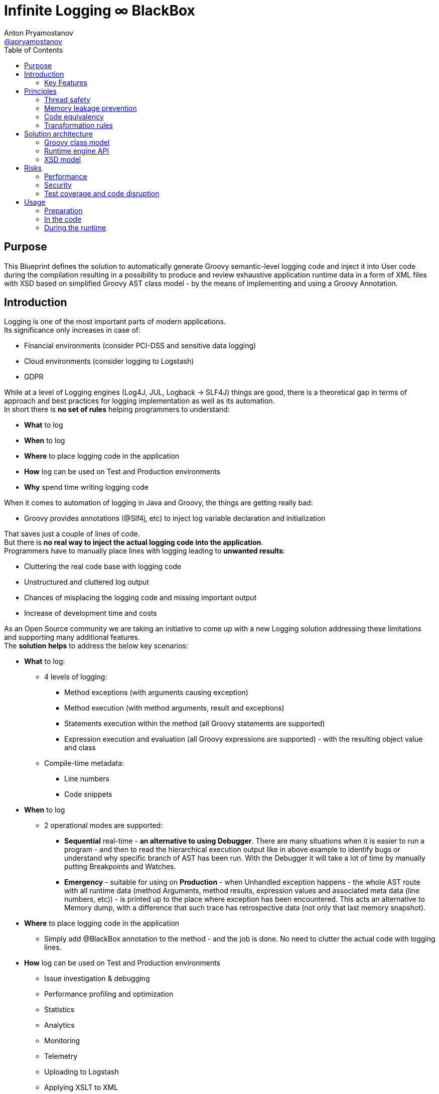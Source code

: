 = Infinite Logging ∞ BlackBox
Anton Pryamostanov <https://github.com/apryamostanov[@apryamostanov]>
:description: This Blueprint defines the solution to automatically generate Groovy semantic-level logging code and inject it into User code during the compilation resulting in a possibility to produce and review exhaustive application runtime data in a form of XML files with XSD based on simplified Groovy AST class model - by the means of implementing and using a Groovy Annotation.
:keywords: Groovy, AST, annotation, transformation, logging, code injection, semantic logging
:page-description: {description}
:page-keywords: {keywords}
:page-layout: docs
ifndef::env-site[]
:toc: left
:icons: font
:idprefix:
:idseparator: -
:sectanchors:
:source-highlighter: highlightjs
endif::[]
:experimental:
:mdash: &#8212;
:language: asciidoc
:source-language: {language}
:table-caption!:
:example-caption!:
:figure-caption!:
:imagesdir: ../images
:includedir: _includes
:toc: left
:source-highlighter: Coderay coderay
// Refs
:blackbox-blueprint: https://github.com/INFINITE-TECHNOLOGY/BLACKBOX/wiki/Blueprint
:blackbox-code: https://github.com/INFINITE-TECHNOLOGY/BLACKBOX

////
TODO:

////

== Purpose
{description}

== Introduction
Logging is one of the most important parts of modern applications. +
Its significance only increases in case of:

* Financial environments (consider PCI-DSS and sensitive data logging)
* Cloud environments (consider logging to Logstash)
* GDPR

While at a level of Logging engines (Log4J, JUL, Logback -> SLF4J) things are good, there is a theoretical gap in terms of approach and best practices for logging implementation as well as its automation. +
In short there is *no set of rules* helping programmers to understand:

* *What* to log
* *When* to log
* *Where* to place logging code in the application
* *How* log can be used on Test and Production environments
* *Why* spend time writing logging code

When it comes to automation of logging in Java and Groovy, the things are getting really bad:

* Groovy provides annotations (@Slf4j, etc) to inject log variable declaration and initialization

That saves just a couple of lines of code. +
But there is *no real way to inject the actual logging code into the application*. +
Programmers have to manually place lines with logging leading to *unwanted results*:

* Cluttering the real code base with logging code
* Unstructured and cluttered log output
* Chances of misplacing the logging code and missing important output
* Increase of development time and costs

As an Open Source community we are taking an initiative to come up with a new Logging solution addressing these limitations and supporting many additional features. +
The *solution helps* to address the below key scenarios:

* *What* to log:
** 4 levels of logging:
*** Method exceptions (with arguments causing exception)
*** Method execution (with method arguments, result and exceptions)
*** Statements execution within the method (all Groovy statements are supported)
*** Expression execution and evaluation (all Groovy expressions are supported) - with the resulting object value and class
** Compile-time metadata:
*** Line numbers
*** Code snippets
* *When* to log
** 2 operational modes are supported:
*** *Sequential* real-time - *an alternative to using Debugger*.
There are many situations when it is easier to run a program - and then to read the hierarchical execution output like in above example to identify bugs or understand why specific branch of AST has been run. With the Debugger it will take a lot of time by manually putting Breakpoints and Watches.
*** *Emergency* - suitable for using on *Production* - when Unhandled exception happens - the whole AST route with all runtime data (method Arguments, method results, expression values and associated meta data (line numbers, etc)) - is printed up to the place where exception has been encountered. This acts an alternative to Memory dump, with a difference that such trace has retrospective data (not only that last memory snapshot).
* *Where* to place logging code in the application
** Simply add @BlackBox annotation to the method - and the job is done. No need to clutter the actual code with logging lines.
* *How* log can be used on Test and Production environments
** Issue investigation & debugging
** Performance profiling and optimization
** Statistics
** Analytics
** Monitoring
** Telemetry
** Uploading to Logstash
** Applying XSLT to XML
* *Why* spend time writing logging code
** No more time needs to be wasted e.g. on:

====
Finding which specific "return" statement returned by placing logging or using debugger.
====

=== Key Features
==== Code writing stage
===== @BlackBox Annotation
@BlackBox annotation is applicable to:

<1> Methods
<2> Constructors

[source,groovy]
----
@BlackBox
String foo() {
    return "bar"
}
----
To start using BlackBox, add the @BlackBox annotation as shown above. It is as simple as that!

====== 4+1 BlackBox levels
Specify explicitly the needed level of logging code injection granularity by providing "blackBoxLevel" parameter to @BlackBox annotation:

[source,groovy]
----
@BlackBox(blackBoxLevel = BlackBoxLevel.EXPRESSION)
String foo() {
    return "bar"
}
----
There are 5 possible values for the "blackBoxLevel" annotation parameter:

<0> BlackBoxLevel.NONE
<1> BlackBoxLevel.METHOD_ERROR
<2> BlackBoxLevel.METHOD
<3> BlackBoxLevel.STATEMENT
<4> BlackBoxLevel.EXPRESSION

==== Compilation stage
During the compilation phase BlackBox performs transformation of methods and constructors having the @BlackBox annotation.
As the result Method/Constructor code is modified having the additional logging added, while the method signatures and the actual functionality of the method are preserved.

===== Method transformation and Log code injection levels
====== Method Error
*Before:*
[source,groovy]
----
@BlackBox(blackBoxLevel = BlackBoxLevel.METHOD_ERROR)
String foo(String bar) {
    return bar
}
----

*After:*
[source,groovy,linenums]
----
String foo(String bar) {
    try {
        return bar
    } catch (java.lang.Throwable automaticThrowable) {
        io.infinite.blackbox.BlackBoxEngine automaticBlackBox = io.infinite.blackbox.BlackBoxEngine.getInstance()
        automaticBlackBox.methodExecutionOpen('SandBox', 'io.infinite.blackbox', 'foo', 5, 6, 29, 32, ['bar': bar])
        automaticBlackBox.exception(automaticThrowable)
        automaticBlackBox.executionClose()
        throw automaticThrowable
    }
}
----

Method code is enclosed into Try/Catch statement and in case exception happens during execution of method code - it is logged *along with the method parameters which caused the exception.* +

IMPORTANT: *This is one of the key functionalities of BlackBox* - in this scenario there is practically no performance impact on normal application execution - however if unhandled exception occurs - *we are now automatically aware of the Method Arguments which caused the exception.*

====== Method
*Before:*
[source,groovy]
----
@BlackBox(blackBoxLevel = BlackBoxLevel.METHOD)
String foo(String bar) {
    return bar
}
----

*After:*
[source,groovy,linenums]
----
String foo(String bar) {
    io.infinite.blackbox.BlackBoxEngine automaticBlackBox = io.infinite.blackbox.BlackBoxEngine.getInstance()
    automaticBlackBox.methodExecutionOpen('SandBox', 'io.infinite.blackbox', 'foo', 5, 6, 29, 32, ['bar': bar ])
    try {
        automaticBlackBox.executeMethod({
            return bar
        })
    }
    catch (java.lang.Throwable automaticThrowable) {
        automaticBlackBox.exception(automaticThrowable)
        throw automaticThrowable
    }
    finally {
        automaticBlackBox.executionClose()
    }
}
----

<1> Method code is *enclosed with Closure* and Try/Catch statement.
<2> Method code execution is preceeded with *logging of method arguments*.
<3> Method code closure is passed to "executeMethod" which *logs method result*.
<3> Any exception are logged
<4> Finally method execution completion is logged (regardless of whether it is due to unhandled exception or Return statement).

NOTE: Method arguments, result and exceptions are logged. Method code is not modified.

====== Statement
*Before:*
[source,groovy]
----
@BlackBox(blackBoxLevel = BlackBoxLevel.STATEMENT)
String foo(String bar) {
    return bar
}
----

*After:*
[source,groovy,linenums]
----
String foo(String bar) {
    io.infinite.blackbox.BlackBoxTransformation - io.infinite.blackbox.BlackBoxEngine automaticBlackBox = io.infinite.blackbox.BlackBoxEngine.getInstance()
    automaticBlackBox.methodExecutionOpen('SandBox', 'io.infinite.blackbox', 'foo', 5, 6, 29, 32, ['bar': bar ])
    try {
        automaticBlackBox.executeMethod({
            automaticBlackBox.preprocessControlStatement('ReturnStatement', '\nreturn bar \n', 9, 19, 31, 31, 'BlockStatement:statements')
            return bar
        })
    }
    catch (java.lang.Throwable automaticThrowable) {
        automaticBlackBox.exception(automaticThrowable)
        throw automaticThrowable
    }
    finally {
        automaticBlackBox.executionClose()
    }
}
----

* BlackBox level "STATEMENT" performs same steps as "METHOD", however *it also transforms the method code.* +
* The *statements* within the method are transformed according to BlackBox transformation rules, adding logging to method execution while preserving the original functional flow of the method code. +
* For example in the above method the BlackBox transformation encloses "Return" statement into a closure, which is executed with logging of the line numbers and other meta data of "Return" statement during runtime.

====== Expression
*Before:*
[source,groovy]
----
@BlackBox(blackBoxLevel = BlackBoxLevel.EXPRESSION)
String foo(String bar) {
    return bar
}
----

*After:*
[source,groovy,linenums]
----
String foo(String bar) {
    io.infinite.blackbox.BlackBoxEngine automaticBlackBox = io.infinite.blackbox.BlackBoxEngine.getInstance()
    automaticBlackBox.methodExecutionOpen('SandBox', 'io.infinite.blackbox', 'foo', 5, 6, 29, 32, ['bar': bar ])
    try {
        automaticBlackBox.executeMethod({
            automaticBlackBox.preprocessControlStatement('ReturnStatement', '\nreturn bar \n', 9, 19, 31, 31, 'BlockStatement:statements')
            return automaticBlackBox.expressionEvaluation('VariableExpression', 'bar ', 16, 19, 31, 31, {
                return bar
            }, 'ReturnStatement:expression')
        })
    }
    catch (java.lang.Throwable automaticThrowable) {
        automaticBlackBox.exception(automaticThrowable)
        throw automaticThrowable
    }
    finally {
        automaticBlackBox.executionClose()
    }
}
----

* BlackBox level "EXPRESSION" performs same steps as "STATEMENT", however *it also transforms the expressions.* +
* The *expressions* within the method are transformed according to BlackBox transformation rules, adding logging to method execution while preserving the original functional flow of the method code. +
* This helps to log the expression evaluation results and have an exhaustive runtime data for methods having BlackBox annotation.
* For example in the above method the BlackBox transformation encloses "Return" statement *expression* into a closure, which is executed with logging of the line numbers and other meta data of expression during runtime - *as well as expression evaluation result*.

==== Runtime
The injected/transformed code is taking it's effect during runtime (execution) of user program. +
The runtime behavior can be controlled by 2 factors:

* BlackBox System Property "blackbox.mode" which can accept the values from *BlackBoxMode* enumeration and define the Operation Mode (see below section):
** BlackBoxMode.SEQUENTIAL - corresponds to Real-time sequential Operation mode of BlackBox
** BlackBoxMode.EMERGENCY - corresponds to Emergency Operation mode of BlackBox

Sample code snippet to set the property programmatically:
----
System.setProperty("blackbox.mode", BlackBoxMode.SEQUENTIAL.value())
----

* Slf4j->Logback configuration - BlackBox currently uses only Logback via Slf4j as logging engine. Therefore normal Logback configuration methodology will affect the logs produced by BlackBox.

BlackBox currently uses Logback *debug* level for its output. +
There are 2 classes producing the debug output:

* io.infinite.blackbox.BlackBoxEngineSequential
* io.infinite.blackbox.BlackBoxEngineEmergency
For example to enable BlackBox output in Spring Boot *application.properties* define parameters:
----
logging.level.io.infinite.blackbox.BlackBoxEngineSequential=debug
logging.level.io.infinite.blackbox.BlackBoxEngineEmergency=debug
----

===== Operating modes
BlackBox provides 2 operating modes for different usage scenarios.

====== Real-time sequential
This mode is useful for *development/debugging* acting as a supplement/alternative approach to using a Debugger. +
In this mode the logging code injected during compilation phase (as per BlackBox level values defined during writing the code) is executed and the results *immediately sent to Logback for printing the logs.* +
For example *execution* of the below code:

[source,groovy]
----
package io.infinite.blackbox

class SandBox implements Runnable {

    @BlackBox(blackBoxLevel = BlackBoxLevel.EXPRESSION)
    String foo(String bar) {
        return bar
    }

    @Override
    void run() {
        foo("z")
    }
}
----

Will *output* the following results:
----
15:59:49.150 [Compilation_SandBox.foo] DEBUG io.infinite.blackbox.BlackBoxEngineSequential - <rootAstNode startDateTime="2018-10-22T15:59:49.120+04:00" xmlns="https://i-t.io/logging/groovy/2_x_x/Main" xmlns:xsi="http://www.w3.org/2001/XMLSchema-instance">
15:59:49.151 [Compilation_SandBox.foo] DEBUG io.infinite.blackbox.BlackBoxEngineSequential -     <astNodeList>
15:59:49.182 [Compilation_SandBox.foo] DEBUG io.infinite.blackbox.BlackBoxEngineSequential -         <astNode xsi:type="MethodNode" methodName="foo" className="io.infinite.blackbox.SandBox" startDateTime="2018-10-22T15:59:49.156+04:00" lineNumber="29" columnNumber="5" lastLineNumber="32" lastColumnNumber="6">
15:59:49.182 [Compilation_SandBox.foo] DEBUG io.infinite.blackbox.BlackBoxEngineSequential -             <argumentList>
15:59:49.182 [Compilation_SandBox.foo] DEBUG io.infinite.blackbox.BlackBoxEngineSequential -                 <argument argumentClassName="java.lang.String" argumentName="bar">
15:59:49.211 [Compilation_SandBox.foo] DEBUG io.infinite.blackbox.BlackBoxEngineSequential -                     <argumentValue>z</argumentValue>
15:59:49.213 [Compilation_SandBox.foo] DEBUG io.infinite.blackbox.BlackBoxEngineSequential -                 </argument>
15:59:49.213 [Compilation_SandBox.foo] DEBUG io.infinite.blackbox.BlackBoxEngineSequential -             </argumentList>
15:59:49.213 [Compilation_SandBox.foo] DEBUG io.infinite.blackbox.BlackBoxEngineSequential -             <astNodeList>
15:59:49.219 [Compilation_SandBox.foo] DEBUG io.infinite.blackbox.BlackBoxEngineSequential -                 <astNode xsi:type="Statement" statementClassName="ReturnStatement" startDateTime="2018-10-22T15:59:49.217+04:00" sourceNodeName="BlockStatement:statements" lineNumber="31" columnNumber="9" lastLineNumber="31" lastColumnNumber="19">
15:59:49.220 [Compilation_SandBox.foo] DEBUG io.infinite.blackbox.BlackBoxEngineSequential -                     <restoredScriptCode>
return bar
</restoredScriptCode>
15:59:49.220 [Compilation_SandBox.foo] DEBUG io.infinite.blackbox.BlackBoxEngineSequential -                     <astNodeList>
15:59:49.224 [Compilation_SandBox.foo] DEBUG io.infinite.blackbox.BlackBoxEngineSequential -                     </astNodeList>
15:59:49.224 [Compilation_SandBox.foo] DEBUG io.infinite.blackbox.BlackBoxEngineSequential -                 </astNode>
15:59:49.227 [Compilation_SandBox.foo] DEBUG io.infinite.blackbox.BlackBoxEngineSequential -                 <astNode xsi:type="Expression" expressionClassName="VariableExpression" startDateTime="2018-10-22T15:59:49.226+04:00" sourceNodeName="ReturnStatement:expression" lineNumber="31" columnNumber="16" lastLineNumber="31" lastColumnNumber="19">
15:59:49.228 [Compilation_SandBox.foo] DEBUG io.infinite.blackbox.BlackBoxEngineSequential -                     <restoredScriptCode>bar </restoredScriptCode>
15:59:49.228 [Compilation_SandBox.foo] DEBUG io.infinite.blackbox.BlackBoxEngineSequential -                     <astNodeList>
15:59:49.232 [Compilation_SandBox.foo] DEBUG io.infinite.blackbox.BlackBoxEngineSequential -                     </astNodeList>
15:59:49.232 [Compilation_SandBox.foo] DEBUG io.infinite.blackbox.BlackBoxEngineSequential -                     <expressionValue className="java.lang.String">
15:59:49.232 [Compilation_SandBox.foo] DEBUG io.infinite.blackbox.BlackBoxEngineSequential -                         <value>z</value>
15:59:49.232 [Compilation_SandBox.foo] DEBUG io.infinite.blackbox.BlackBoxEngineSequential -                     </expressionValue>
15:59:49.232 [Compilation_SandBox.foo] DEBUG io.infinite.blackbox.BlackBoxEngineSequential -                 </astNode>
15:59:49.233 [Compilation_SandBox.foo] DEBUG io.infinite.blackbox.BlackBoxEngineSequential -             </astNodeList>
15:59:49.233 [Compilation_SandBox.foo] DEBUG io.infinite.blackbox.BlackBoxEngineSequential -             <methodResult className="java.lang.String">
15:59:49.233 [Compilation_SandBox.foo] DEBUG io.infinite.blackbox.BlackBoxEngineSequential -                 <value>z</value>
15:59:49.233 [Compilation_SandBox.foo] DEBUG io.infinite.blackbox.BlackBoxEngineSequential -             </methodResult>
15:59:49.234 [Compilation_SandBox.foo] DEBUG io.infinite.blackbox.BlackBoxEngineSequential -         </astNode>
z
15:59:49.255 [BlackBoxEngine Shutdown Hook 13] DEBUG io.infinite.blackbox.BlackBoxEngineSequential -     </astNodeList>
15:59:49.256 [BlackBoxEngine Shutdown Hook 13] DEBUG io.infinite.blackbox.BlackBoxEngineSequential - </rootAstNode>

Process finished with exit code 0
----

From the above output we can easily track what methods are being called with which parameters, their execution flow and effects as well as results. +
*We know all what happens in the application up to each and every bit.*

====== Emergency
This mode is useful for *production* usage providing details only in case when unhandled exception occurs. +

IMPORTANT: In this mode BlackBox remains *silent* and does not produce any logging debug output unless exception is encountered. +
Output is printed only in case when exception is encountered. +
Printed output is only relevant to encountered exception. Irrelevant data is not printed.

In this mode the logging code injected during compilation phase (as per BlackBox level values defined during writing the code) is executed and the results are *accumulated in RAM without printing the output*. +
*Successful* completed AST execution results are *discarded* from RAM.
In case when *exception* occurs - those AST execution in RAM that are incomplete (in progress) at the time of exception encouter - are sent to Logback for printing. +
For example *execution* of the below code:

[source,groovy]
----
package io.infinite.blackbox

class SandBox implements Runnable {

    @BlackBox(blackBoxLevel = BlackBoxLevel.EXPRESSION)
    String foo(String bar) {

        return bar
    }

    @Override
    void run() {
        foo("z")
    }
}
----

Will *output* the following results (only after exception occurs):

----
16:17:41.085 [Compilation_SandBox.foo] ERROR io.infinite.blackbox.BlackBoxEngineEmergency - <?xml version="1.0" encoding="UTF-8" standalone="yes"?>
<rootAstNode xsi:type="MethodNode" methodName="foo" className="io.infinite.blackbox.SandBox" startDateTime="2018-10-22T16:17:40.843+04:00" lineNumber="29" columnNumber="5" lastLineNumber="35" lastColumnNumber="6" xmlns="https://i-t.io/blackbox/groovy/2_x_x/Main" xmlns:xsi="http://www.w3.org/2001/XMLSchema-instance">
    <astNodeList/>
    <argumentList>
        <argument argumentClassName="java.lang.String" argumentName="bar">
            <argumentValue>foobar</argumentValue>
        </argument>
    </argumentList>
    <exception exceptionDateTime="2018-10-22T16:17:40.913+04:00">
        <exceptionStackTrace>java.lang.Exception: Bar can not be foobar
	at io.infinite.blackbox.SandBox$_foo_closure1$_closure3.doCall(SandBox.groovy:32)
	at io.infinite.blackbox.SandBox$_foo_closure1$_closure3.doCall(SandBox.groovy)
	at io.infinite.blackbox.BlackBoxEngine.expressionEvaluation(BlackBoxEngine.groovy:70)
	at io.infinite.blackbox.BlackBoxEngine$expressionEvaluation$3.call(Unknown Source)
	at io.infinite.blackbox.SandBox$_foo_closure1.doCall(SandBox.groovy:32)
	at io.infinite.blackbox.SandBox$_foo_closure1.doCall(SandBox.groovy)
	at io.infinite.blackbox.BlackBoxEngine.executeMethod(BlackBoxEngine.groovy:175)
	at io.infinite.blackbox.BlackBoxEngine$executeMethod$1.call(Unknown Source)
	at io.infinite.blackbox.SandBox.foo(SandBox.groovy)
	at io.infinite.blackbox.SandBox.run(SandBox.groovy:40)
</exceptionStackTrace>
    </exception>
</rootAstNode>
----

NOTE: Every exception causes such printing only once and during it's first encouter within the BlackBox annotated methods.

NOTE: Only AST Nodes that are part of exception execution stack are printed. Unneeded successful branches of AST that did not cause this exception are discarded and not stored/printed.

== Principles
This section describes basic principles in the foundation of BlackBox solution. +

=== Thread safety
NOTE: Java execution stack thread affinity is *immutable*. +
This guarantees that even in Application server deployment - *execution started in a specific thread - will always take place and end only and only within the same thread*. +
See also: https://stackoverflow.com/questions/52605879/java-application-servers-execution-stack-thread-affinity +

BlackBox is maintaining the application execution stack in a variable in the instances of BlackBoxEngine class. +
Therefore we need to ensure that each and every thread using BlackBox engine has a designated instance of BlackBoxEngine class. +
This is achieved by having a static ThreadLocal field in BlackBoxEngine and accessing the dedicated-per-thread BlackBoxEngine via *getInstance* method:

----
io.infinite.blackbox.BlackBoxEngine automaticBlackBox = io.infinite.blackbox.BlackBoxEngine.getInstance()
----

NOTE: Above code is provided for information only and it is not required to manually initialize BlackBoxEngine - all the necessary job is done by the injected code automatically.

NOTE: Java application servers interfere with normal java.lang.ThreadLocal class instances. Therefore BlackBox is currently using its own (simplified) implementation of ThreadLocal (which is just a Map<Thread, BlackBoxEngine>).

=== Memory leakage prevention
Runtime data can accumulate indefinitely therefore it is needed to ensure that the portion of Runtime data maintained by BlackBox (in RAM) corresponds only to current active branch of AST execution. +
Completed AST branches are discarded from storage in BlackBoxEngine execution stack.

=== Code equivalency
Since @BlackBox annotation is performing transformation of user code, as a base principle of transformation it needed to ensure that the transformed code is *equivalent* to the initial user code in terms of its actual functionality excluding the additional injected logging code. +
This principle should guarantee that @BlackBox annotation can be safely added to any existing or new Groovy methods and constructors, minimizing risk of regression issues.

=== Transformation rules
BlackBox follows a clearly defined set of code transformation rules. +
Rules of transformation depend on BlackBox level.

==== Method Error transformation
====
[source,groovy]
----
try {
    <original Method Code> # <1>
} catch (java.lang.Throwable automaticThrowable) {
    io.infinite.blackbox.BlackBoxEngine automaticBlackBox = io.infinite.blackbox.BlackBoxEngine.getInstance()
    automaticBlackBox.methodExecutionOpen(<metadata>, <method arguments>) # <2> <3>
    automaticBlackBox.exception(automaticThrowable)
    automaticBlackBox.executionClose()
    throw automaticThrowable
}
----
<1> Unmodified original method code
<2> Meta data includes:
* Method declaring class package name
* Method declaring class simple name
* Method name
* First and last line and column numbers of the method code
<3> Method arguments at their state when exception has been catched
====

NOTE: *visit* method is *NOT* called on method code and the AST traversing/transformation terminates  at this stage.

==== Method transformation
====
[source,groovy]
----
io.infinite.blackbox.BlackBoxEngine automaticBlackBox = io.infinite.blackbox.BlackBoxEngine.getInstance()
automaticBlackBox.methodExecutionOpen(<metadata>, <method arguments>) # <1> <2>
try {
    automaticBlackBox.executeMethod({
        <original method code> # <3>
    })
}
catch (java.lang.Throwable automaticThrowable) {
    automaticBlackBox.exception(automaticThrowable)
    throw automaticThrowable
}
finally {
    automaticBlackBox.executionClose()
}
----
<1> Meta data includes:
* Method declaring class package name
* Method declaring class simple name
* Method name
* First and last line and column numbers of the method code
<2> Method arguments at their state *before* method execution
<3> Unmodified original method code
====

NOTE: *visit* method is *NOT* called on method code and the AST traversing/transformation terminates  at this stage.

==== Statement transformations
Statement transformations happen for BlackBox level "Statement" and above. +
In addition to "Method" transformation, *visit* method is called on method code and all statements are transformed according to the below rules:

*Return, Continue, Break, Throw statements:*

These statements represent a special case as they affect the application execution stack. Each one of them has a different scope of effect, and this scope is resolved at runtime using *preprocessControlStatement* method. +
Therefore such statements have to be logged and transformed using different rules than other statements.

[source,groovy]
----
automaticBlackBox.preprocessControlStatement(<Control statement class name>, <Original Untransformed Control Statement Code String>, <control statement start and end line and column numbers>, <source AST node variable name>)
<original control statement (Return, Continue, Break or Throw)>
----

Example:
[source,groovy]
----
automaticBlackBox.preprocessControlStatement('ThrowStatement', 'throw new java.lang.Exception(\'Bar can not be foobar\')\n', 13, 57, 32, 32, 'BlockStatement:statements')
throw new java.lang.Exception('Bar can not be foobar')
----

*All other statements:*

[source,groovy]
----
automaticBlackBox.statementExecutionOpen(<Statement Class Name>, <Original Untransformed Statement Code String>, <statement start and end line and column numbers>, <source AST node variable name>)
<recursively transformed statement - child statements and expressions (if needed) transformed>
automaticBlackBox.executionClose()
----

Example:
[source,groovy]
----
automaticBlackBox.statementExecutionOpen('IfStatement', 'if ( bar == \'foobar\') {\n    throw new java.lang.Exception(\'Bar can not be foobar\')\n}\n', 9, 10, 31, 33, 'BlockStatement:statements')
if ( bar == 'foobar') {
    automaticBlackBox.preprocessControlStatement('ThrowStatement', 'throw new java.lang.Exception(\'Bar can not be foobar\')\n', 13, 57, 32, 32, 'BlockStatement:statements')
    throw new java.lang.Exception('Bar can not be foobar')
}
automaticBlackBox.executionClose()
----

==== Expression transformations
Expression transformations happen for BlackBox level "Expression". +
Due to current AST limitations (see https://issues.apache.org/jira/browse/GROOVY-8834) and syntax/semantics it is not possible to directly replace each and every expression with a wrapper. +
Therefore the expression transformation follows the rules in the below table:

[cols=",a,a"]
|===
|Condition |Transformation |Comments

|Null expression
|No transformation
|

|EmptyExpression
|No transformation
|

|MapEntryExpression
|No transformation
|Synthetic expression added by Groovy compiler; not possible to be replaced (it evaluates into key value pair)

|ArgumentListExpression
|Synthetic expression added by Groovy compiler; not possible to be replaced (it evaluates into list of objects)
|

|DeclarationExpression
|Transformed into ListOfExpressionsExpression:

* Call to expressionExecutionOpen
* Transformed declaration expression (only right expression transformed as per this table recursively).
* Call to executionClose
|

* Left expression is never transformed (this is *declaration*!)
* Right expression is transformed.
* Usage of ListOfExpressionsExpression is a hack
** it works in similar way to BlockStatement - however such usage was not in the initial design of Groovy AST.

|Null expression
|No transformation

|Null expression
|No transformation

|Null expression
|No transformation

|Null expression
|No transformation

|Null expression
|No transformation

|Null expression
|No transformation

|Null expression
|No transformation

|Null expression
|No transformation

|Null expression
|No transformation

|Null expression
|No transformation

|Null expression
|No transformation
|===

== Solution architecture

=== Groovy class model
==== BlackBox
==== BlackBoxEngine
==== BlackBoxEngineEmergency
==== BlackBoxEngineHierarchical
==== BlackBoxEngineSequential
==== BlackBoxLevel
==== BlackBoxMode
==== BlackBoxTransformation
==== BlackBoxVisitor
==== ThreadLocal
=== Runtime engine API
==== expressionExecutionOpen
==== expressionEvaluation
==== methodExecutionOpen
==== statementExecutionOpen
==== executionClose
==== preprocessControlStatement
==== initRootAstNode
==== executeMethod
==== exception
=== XSD model
==== XSD class model diagram
==== BlackBox
==== ASTNode
==== ASTNodeList
==== MethodNode
==== Expression
==== Statement
==== Argument
==== ArgumentList
==== ASTTrace
==== Object
==== Exception
== Risks
=== Performance
==== ThreadLocal usage
==== Closure usage
=== Security
==== Automatic logging of sensitive data
=== Test coverage and code disruption
== Usage
=== Preparation
==== Checkout
==== Building
=== In the code
==== Import using Gradle
==== Using annotation
=== During the runtime